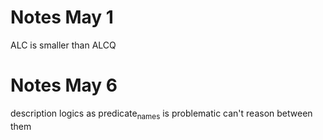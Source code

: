 * Notes May 1
  ALC is smaller than ALCQ
* Notes May 6
  description logics as predicate_names is problematic
  can't reason between them
